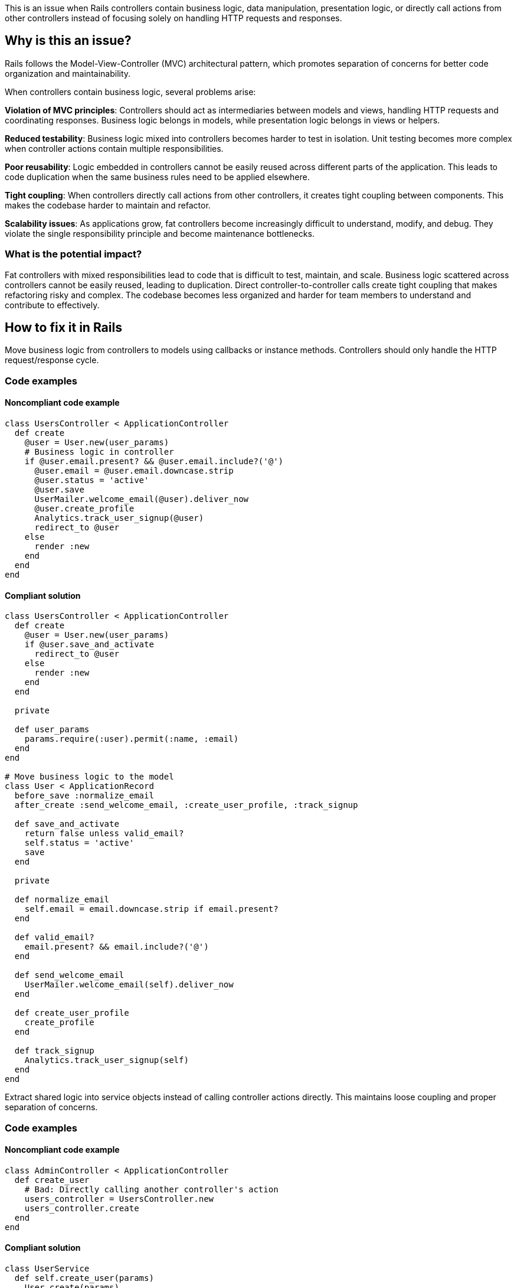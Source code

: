 This is an issue when Rails controllers contain business logic, data manipulation, presentation logic, or directly call actions from other controllers instead of focusing solely on handling HTTP requests and responses.

== Why is this an issue?

Rails follows the Model-View-Controller (MVC) architectural pattern, which promotes separation of concerns for better code organization and maintainability.

When controllers contain business logic, several problems arise:

**Violation of MVC principles**: Controllers should act as intermediaries between models and views, handling HTTP requests and coordinating responses. Business logic belongs in models, while presentation logic belongs in views or helpers.

**Reduced testability**: Business logic mixed into controllers becomes harder to test in isolation. Unit testing becomes more complex when controller actions contain multiple responsibilities.

**Poor reusability**: Logic embedded in controllers cannot be easily reused across different parts of the application. This leads to code duplication when the same business rules need to be applied elsewhere.

**Tight coupling**: When controllers directly call actions from other controllers, it creates tight coupling between components. This makes the codebase harder to maintain and refactor.

**Scalability issues**: As applications grow, fat controllers become increasingly difficult to understand, modify, and debug. They violate the single responsibility principle and become maintenance bottlenecks.

=== What is the potential impact?

Fat controllers with mixed responsibilities lead to code that is difficult to test, maintain, and scale. Business logic scattered across controllers cannot be easily reused, leading to duplication. Direct controller-to-controller calls create tight coupling that makes refactoring risky and complex. The codebase becomes less organized and harder for team members to understand and contribute to effectively.

== How to fix it in Rails

Move business logic from controllers to models using callbacks or instance methods. Controllers should only handle the HTTP request/response cycle.

=== Code examples

==== Noncompliant code example

[source,ruby,diff-id=1,diff-type=noncompliant]
----
class UsersController < ApplicationController
  def create
    @user = User.new(user_params)
    # Business logic in controller
    if @user.email.present? && @user.email.include?('@')
      @user.email = @user.email.downcase.strip
      @user.status = 'active'
      @user.save
      UserMailer.welcome_email(@user).deliver_now
      @user.create_profile
      Analytics.track_user_signup(@user)
      redirect_to @user
    else
      render :new
    end
  end
end
----

==== Compliant solution

[source,ruby,diff-id=1,diff-type=compliant]
----
class UsersController < ApplicationController
  def create
    @user = User.new(user_params)
    if @user.save_and_activate
      redirect_to @user
    else
      render :new
    end
  end

  private

  def user_params
    params.require(:user).permit(:name, :email)
  end
end

# Move business logic to the model
class User < ApplicationRecord
  before_save :normalize_email
  after_create :send_welcome_email, :create_user_profile, :track_signup

  def save_and_activate
    return false unless valid_email?
    self.status = 'active'
    save
  end

  private

  def normalize_email
    self.email = email.downcase.strip if email.present?
  end

  def valid_email?
    email.present? && email.include?('@')
  end

  def send_welcome_email
    UserMailer.welcome_email(self).deliver_now
  end

  def create_user_profile
    create_profile
  end

  def track_signup
    Analytics.track_user_signup(self)
  end
end
----

Extract shared logic into service objects instead of calling controller actions directly. This maintains loose coupling and proper separation of concerns.

=== Code examples

==== Noncompliant code example

[source,ruby,diff-id=2,diff-type=noncompliant]
----
class AdminController < ApplicationController
  def create_user
    # Bad: Directly calling another controller's action
    users_controller = UsersController.new
    users_controller.create
  end
end
----

==== Compliant solution

[source,ruby,diff-id=2,diff-type=compliant]
----
class UserService
  def self.create_user(params)
    User.create(params)
  end
end

class AdminController < ApplicationController
  def create_user
    @user = UserService.create_user(user_params)
    redirect_to admin_dashboard_path
  end

  private

  def user_params
    params.require(:user).permit(:name, :email)
  end
end

class UsersController < ApplicationController
  def create
    @user = UserService.create_user(user_params)
    redirect_to @user
  end

  private

  def user_params
    params.require(:user).permit(:name, :email)
  end
end
----

== Resources

=== Documentation

 * Rails MVC Architecture Guide - https://guides.rubyonrails.org/getting_started.html#mvc-and-you[Official Rails guide explaining the Model-View-Controller pattern]

 * Rails Controller Best Practices - https://guides.rubyonrails.org/action_controller_overview.html[Official documentation on Rails controller conventions and best practices]

=== Standards

 * Rails Convention: Separation of Concerns - https://rubyonrails.org/doctrine#convention-over-configuration[Rails doctrine emphasizing convention over configuration and proper separation of concerns]
